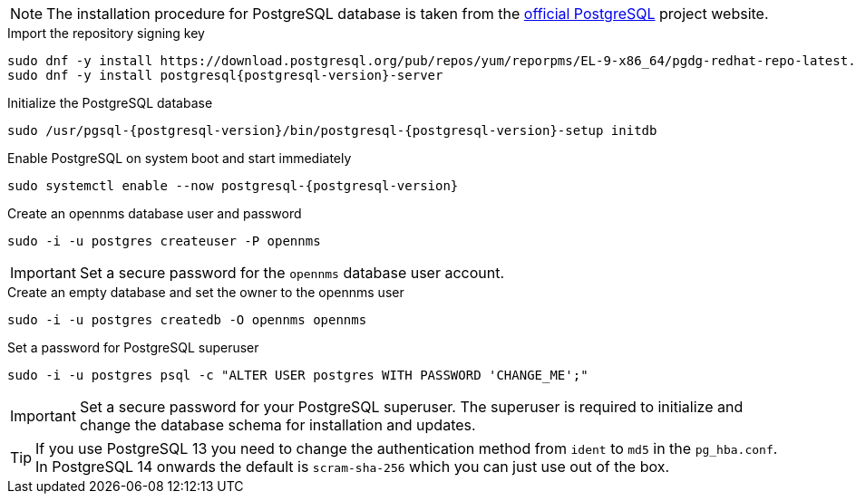 NOTE: The installation procedure for PostgreSQL database is taken from the link:https://www.postgresql.org/download/linux/[official PostgreSQL] project website.

.Import the repository signing key
[source, console]
[subs="verbatim,attributes"]
----
sudo dnf -y install https://download.postgresql.org/pub/repos/yum/reporpms/EL-9-x86_64/pgdg-redhat-repo-latest.noarch.rpm
sudo dnf -y install postgresql{postgresql-version}-server
----

.Initialize the PostgreSQL database
[source, console]
[subs="verbatim,attributes"]
----
sudo /usr/pgsql-{postgresql-version}/bin/postgresql-{postgresql-version}-setup initdb
----

.Enable PostgreSQL on system boot and start immediately
[source, console]
[subs="verbatim,attributes"]
----
sudo systemctl enable --now postgresql-{postgresql-version}
----

.Create an opennms database user and password
[source, console]
sudo -i -u postgres createuser -P opennms

IMPORTANT: Set a secure password for the `opennms` database user account.

.Create an empty database and set the owner to the opennms user
[source, console]
sudo -i -u postgres createdb -O opennms opennms

.Set a password for PostgreSQL superuser
[source, console]
sudo -i -u postgres psql -c "ALTER USER postgres WITH PASSWORD 'CHANGE_ME';"

IMPORTANT: Set a secure password for your PostgreSQL superuser.
           The superuser is required to initialize and change the database schema for installation and updates.

TIP: If you use PostgreSQL 13 you need to change the authentication method from `ident` to `md5` in the `pg_hba.conf`. In PostgreSQL 14 onwards the default is `scram-sha-256` which you can just use out of the box.
